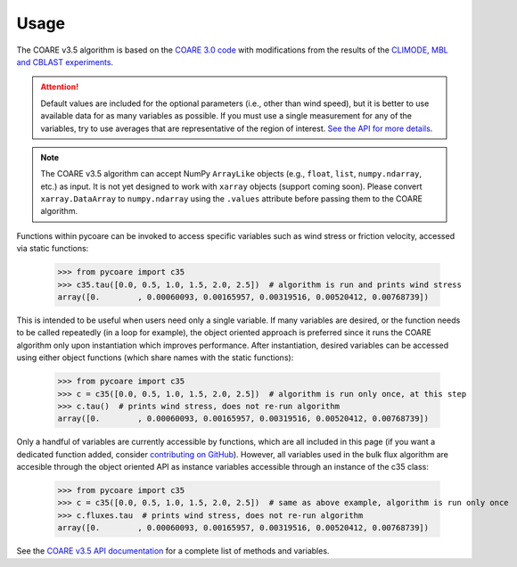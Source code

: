 Usage
=====

.. _Usage:

.. |fairall2003| replace:: COARE 3.0 code
.. _fairall2003: https://doi.org/10.1175/1520-0442(2003)016<0571:BPOASF>2.0.CO;2
.. |edson2013| replace:: CLIMODE, MBL and CBLAST experiments
.. _edson2013: https://doi.org/10.1175/JPO-D-12-0173.1

The COARE v3.5 algorithm is based on the |fairall2003|_ with modifications from the results of the |edson2013|_.

.. attention::

    Default values are included for the optional parameters (i.e., other than wind speed), but it is better to use available data for as many variables as possible.
    If you must use a single measurement for any of the variables, try to use averages that are representative of the region of interest.
    `See the API for more details <c35_api.html>`_.

.. note::

    The COARE v3.5 algorithm can accept NumPy ``ArrayLike`` objects (e.g., ``float``, ``list``, ``numpy.ndarray``, etc.) as input.
    It is not yet designed to work with ``xarray`` objects (support coming soon).
    Please convert ``xarray.DataArray`` to ``numpy.ndarray`` using the ``.values`` attribute before passing them to the COARE algorithm.

Functions within pycoare can be invoked to access specific variables such as wind stress or friction velocity,
accessed via static functions:

    >>> from pycoare import c35
    >>> c35.tau([0.0, 0.5, 1.0, 1.5, 2.0, 2.5])  # algorithm is run and prints wind stress
    array([0.        , 0.00060093, 0.00165957, 0.00319516, 0.00520412, 0.00768739])

This is intended to be useful when users need only a single variable. If many variables are desired, or the function needs to be called
repeatedly (in a loop for example), the object oriented approach is preferred since it runs the COARE algorithm only upon instantiation
which improves performance. After instantiation, desired variables can be accessed using either object functions (which share names with the static functions):

    >>> from pycoare import c35
    >>> c = c35([0.0, 0.5, 1.0, 1.5, 2.0, 2.5])  # algorithm is run only once, at this step
    >>> c.tau()  # prints wind stress, does not re-run algorithm
    array([0.        , 0.00060093, 0.00165957, 0.00319516, 0.00520412, 0.00768739])

Only a handful of variables are currently accessible by functions, which are all included in this page (if you want a dedicated function added, consider `contributing on GitHub <https://github.com/pyCOARE/coare/issues>`_).
However, all variables used in the bulk flux algorithm are accesible through the object oriented API as instance variables accessible through an instance of the c35 class:

    >>> from pycoare import c35
    >>> c = c35([0.0, 0.5, 1.0, 1.5, 2.0, 2.5])  # same as above example, algorithm is run only once
    >>> c.fluxes.tau  # prints wind stress, does not re-run algorithm
    array([0.        , 0.00060093, 0.00165957, 0.00319516, 0.00520412, 0.00768739])

See the `COARE v3.5 API documentation <c35_api.html>`_ for a complete list of methods and variables.
